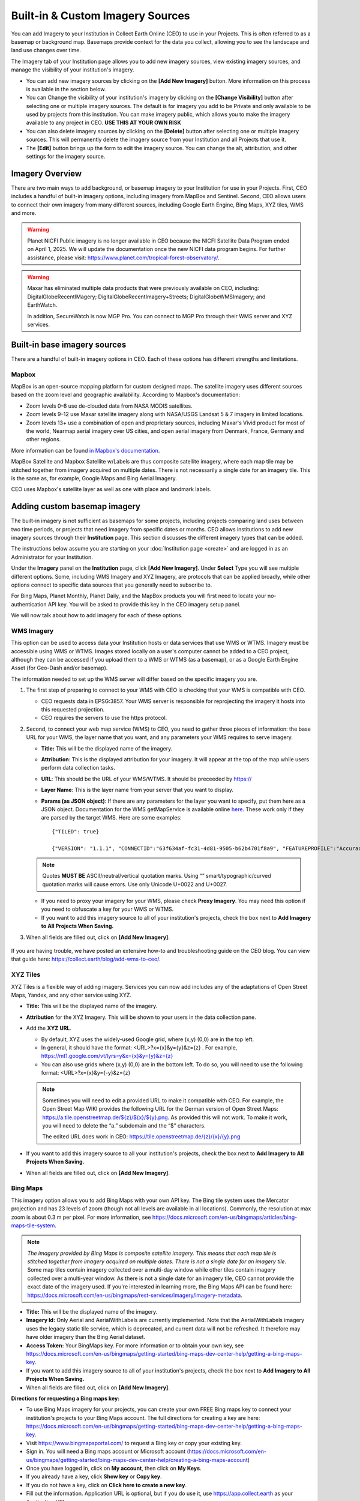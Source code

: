 Built-in & Custom Imagery Sources
=================================

You can add Imagery to your Institution in Collect Earth Online (CEO) to use in your Projects. This is often referred to as a basemap or background map. Basemaps provide context for the data you collect, allowing you to see the landscape and land use changes over time.

The Imagery tab of your Institution page allows you to add new imagery sources, view existing imagery sources, and manage the visibility of your institution's imagery. 

- You can add new imagery sources by clicking on the **[Add New Imagery]** button. More information on this process is available in the section below.
- You can Change the visibility of your institution's imagery by clicking on the **[Change Visibility]** button after selecting one or multiple imagery sources. The default is for imagery you add to be Private and only available to be used by projects from this institution. You can make imagery public, which allows you to make the imagery available to any project in CEO. **USE THIS AT YOUR OWN RISK**
- You can also delete imagery sources by clicking on the **[Delete]** button after selecting one or multiple imagery sources. This will permanently delete the imagery source from your Institution and all Projects that use it.
- The **[Edit]** button brings up the form to edit the imagery source. You can change the alt, attribution, and other settings for the imagery source.


Imagery Overview
----------------

There are two main ways to add background, or basemap imagery to your Institution for use in your Projects. First, CEO includes a handful of built-in imagery options, including imagery from MapBox and Sentinel. Second, CEO allows users to connect their own imagery from many different sources, including Google Earth Engine, Bing Maps, XYZ tiles, WMS and more.

.. warning::

   Planet NICFI Public imagery is no longer available in CEO because the NICFI Satellite Data Program ended on April 1, 2025. We will update the documentation once the new NICFI data program begins. For further assistance, please visit: https://www.planet.com/tropical-forest-observatory/.

.. warning::
    
    Maxar has eliminated multiple data products that were previously available on CEO, including: DigitalGlobeRecentIMagery; DigitalGlobeRecentImagery+Streets; DigitalGlobeWMSImagery; and EarthWatch. 
    
    In addition, SecureWatch is now MGP Pro. You can connect to MGP Pro through their WMS server and XYZ services.

Built-in base imagery sources
-----------------------------

There are a handful of built-in imagery options in CEO. Each of these options has different strengths and limitations.

Mapbox
^^^^^^

MapBox is an open-source mapping platform for custom designed maps. The satellite imagery uses different sources based on the zoom level and
geographic availability. According to Mapbox's documentation:

- Zoom levels 0–8 use de-clouded data from NASA MODIS satellites.
- Zoom levels 9–12 use Maxar satellite imagery along with NASA/USGS Landsat 5 & 7 imagery in limited locations.
- Zoom levels 13+ use a combination of open and proprietary sources, including Maxar's Vivid product for most of the world, Nearmap aerial imagery over US cities, and open aerial imagery from Denmark, France, Germany and other regions.

More information can be found `in Mapbox's documentation <https://docs.mapbox.com/data/tilesets/reference/mapbox-satellite/>`__.

MapBox Satellite and Mapbox Satellite w/Labels are thus composite satellite imagery, where each map tile may be stitched together from imagery acquired on multiple dates. There is not necessarily a single date for an imagery tile. This is the same as, for example, Google Maps and Bing Aerial Imagery.

CEO uses Mapbox's satellite layer as well as one with place and landmark labels.


.. Planet NICFI Public
.. ^^^^^^^^^^^^^^^^^^^

.. Planet NICFI Public is imagery available through a partnership between Norway's Ministry of Climate and Environment, specifically Norway's International Climate and Forest Initiative (NICFI) and Planet. Along with other partners, they have made high-resolution (sub 5 m pixel) imagery available in the tropics. These maps are available on a biannual basis between December 2015 and August 2020 and on a monthly basis after September 2020.

.. More information can be found `on Planet's website
.. <https://www.planet.com/pulse/planet-ksat-and-airbus-awarded-first-ever-global-contract-to-combat-deforestation/>`__.

.. .. figure:: ../_images/nicfimap.png
..     :alt: Planet NICFI imagery
..     :align: center
..     :width: 75%

Adding custom basemap imagery
-----------------------------

The built-in imagery is not sufficient as basemaps for some projects, including projects comparing land uses between two time periods, or projects that need imagery from specific dates or months. CEO allows institutions to add new imagery sources through their **Institution** page. This section discusses the different imagery types that can be added.

The instructions below assume you are starting on your :doc:`Institution page <create>` and are logged in as an Administrator for your Institution.

Under the **Imagery** panel on the **Institution** page, click **[Add New Imagery]**. Under **Select** Type you will see multiple different options. Some, including WMS Imagery and XYZ Imagery, are protocols that can be applied broadly, while other options connect to specific data sources that you generally need to subscribe to.

For Bing Maps, Planet Monthly, Planet Daily, and the MapBox products you will first need to locate your no-authentication API key. You will be asked to provide this key in the CEO imagery setup panel.

We will now talk about how to add imagery for each of these options.

.. figure:: ../_images/imagery1.png
    :alt: Dropdown to add basemap imagery.
    :align: center
    :width: 70%

.. _wms:

WMS Imagery
^^^^^^^^^^^

This option can be used to access data your Institution hosts or data services that use WMS or WTMS. Imagery must be accessible using WMS or WTMS. Images stored locally on a user's computer cannot be added to a CEO project, although they can be accessed if you upload them to a WMS or WTMS (as a basemap), or as a Google Earth Engine Asset (for Geo-Dash and/or basemap).

The information needed to set up the WMS server will differ based on the specific imagery you are.

1. The first step of preparing to connect to your WMS with CEO is checking that your WMS is compatible with CEO.

   - CEO requests data in EPSG:3857. Your WMS server is responsible for reprojecting the imagery it hosts into this requested projection.
   - CEO requires the servers to use the https protocol.

2. Second, to connect your web map service (WMS) to CEO, you need to gather three pieces of information: the base URL for your WMS, the layer name that you want, and any parameters your WMS requires to serve imagery.

   - **Title:** This will be the displayed name of the imagery.
   - **Attribution**: This is the displayed attribution for your imagery. It will appear at the top of the map while users perform data collection tasks.
   - **URL**: This should be the URL of your WMS/WTMS. It should be preceeded by https://
   - **Layer Name**: This is the layer name from your server that you want to display.
   - **Params (as JSON object)**: If there are any parameters for the layer you want to specify, put them here as a JSON object. Documentation for the WMS getMapService is available online `here <https://docs.geoserver.org/stable/en/user/services/wms/reference.html#getmap>`__. These work only if they are parsed by the target WMS. Here are some examples::

      {"TILED": true}
     
      {"VERSION": "1.1.1", "CONNECTID":"63f634af-fc31-4d81-9505-b62b4701f8a9", "FEATUREPROFILE":"Accuracy_Profile", "COVERAGE_CQL_FILTER":"(acquisition_date>'2012-01-01')AND(acquisition_date<'2012-12-31')"}

   .. note::
     
       Quotes **MUST BE** ASCII/neutral/vertical quotation marks. Using “” smart/typographic/curved quotation marks will cause errors. Use only Unicode U+0022 and U+0027.

   - If you need to proxy your imagery for your WMS, please check **Proxy Imagery**. You may need this option if you need to obfuscate a key for your WMS or WTMS.
   - If you want to add this imagery source to all of your institution's projects, check the box next to **Add Imagery to All Projects When Saving.**

3. When all fields are filled out, click on **[Add New Imagery]**.

.. figure:: ../_images/imagery2.png
    :alt: Adding WMS imagery
    :align: center
    :width: 50%

If you are having trouble, we have posted an extensive how-to and troubleshooting guide on the CEO blog. You can view that guide here: https://collect.earth/blog/add-wms-to-ceo/.

XYZ Tiles
^^^^^^^^^

XYZ Tiles is a flexible way of adding imagery. Services you can now add includes any of the adaptations of Open Street Maps, Yandex, and any other service using XYZ.

- **Title:** This will be the displayed name of the imagery.
- **Attribution** for the XYZ Imagery. This will be shown to your users in the data collection pane.
- Add the **XYZ URL**.

  - By default, XYZ uses the widely-used Google grid, where (x,y) (0,0) are in the top left.
  - In general, it should have the format: <URL>?x={x}&y={y}&z={z} . For example, `https://mt1.google.com/vt/lyrs=y&x={x}&y={y}&z={z} <https://mt1.google.com/vt/lyrs=y&x=%7bx%7d&y=%7by%7d&z=%7bz%7d>`__
  - You can also use grids where (x,y) (0,0) are in the bottom left. To do so, you will need to use the following format: <URL>?x={x}&y={-y}&z={z}

  .. note::
     
      Sometimes you will need to edit a provided URL to make it compatible with CEO. For example, the Open Street Map WIKI provides the following URL for the German version of Open Street Maps: `https://a.tile.openstreetmap.de/${z}/${x}/${y}.png <https://a.tile.openstreetmap.de/$%7bz%7d/$%7bx%7d/$%7by%7d.png>`__. As provided this will not work. To make it work, you will need to delete the “a.” subdomain and the “$” characters.
      
      The edited URL does work in CEO: `https://tile.openstreetmap.de/{z}/{x}/{y}.png <https://tile.openstreetmap.de/%7bz%7d/%7bx%7d/%7by%7d.png>`__

- If you want to add this imagery source to all your institution's projects, check the box next to **Add Imagery to All Projects When Saving.**
- When all fields are filled out, click on **[Add New Imagery]**.

.. figure:: ../_images/imagery3.png
    :alt: Adding XYZ imagery
    :align: center
    :width: 50%

Bing Maps
^^^^^^^^^

This imagery option allows you to add Bing Maps with your own API key. The Bing tile system uses the Mercator projection and has 23 levels of zoom (though not all levels are available in all locations). Commonly, the resolution at max zoom is about 0.3 m per pixel. For more information, see  https://docs.microsoft.com/en-us/bingmaps/articles/bing-maps-tile-system.

.. Note::

    *The imagery provided by Bing Maps is composite satellite imagery. This means that each map tile is stitched together from imagery acquired on multiple dates. There is not a single date for an imagery tile*. Some map tiles contain imagery collected over a  multi-day window while other tiles contain imagery collected over a multi-year window. As there is not a single date for an imagery tile, CEO cannot provide the exact date of the imagery used. If you're interested in learning more, the Bing Maps API can be found here:  https://docs.microsoft.com/en-us/bingmaps/rest-services/imagery/imagery-metadata.

- **Title:** This will be the displayed name of the imagery.
- **Imagery Id:** Only Aerial and AerialWithLabels are currently implemented. Note that the AerialWithLabels imagery uses the legacy static tile service, which is deprecated, and current data will not be refreshed. It therefore may have older imagery than the Bing Aerial dataset.
- **Access Token:** Your BingMaps key. For more information or to obtain your own key, see https://docs.microsoft.com/en-us/bingmaps/getting-started/bing-maps-dev-center-help/getting-a-bing-maps-key.
- If you want to add this imagery source to all of your institution's projects, check the box next to **Add Imagery to All Projects When Saving.**
- When all fields are filled out, click on **[Add New Imagery]**.

**Directions for requesting a Bing maps key:**

- To use Bing Maps imagery for your projects, you can create your own FREE Bing maps key to connect your institution's projects to your Bing Maps account. The full directions for creating a key are here: https://docs.microsoft.com/en-us/bingmaps/getting-started/bing-maps-dev-center-help/getting-a-bing-maps-key.
- Visit https://www.bingmapsportal.com/ to request a Bing key or copy your existing key.
- Sign in. You will need a Bing maps account or Microsoft account  (https://docs.microsoft.com/en-us/bingmaps/getting-started/bing-maps-dev-center-help/creating-a-bing-maps-account)
- Once you have logged in, click on **My account**, then click on **My Keys**.
- If you already have a key, click **Show key** or **Copy key**.
- If you do not have a key, click on **Click here to create a new key**.
- Fill out the information. Application URL is optional, but if you do use it, use https://app.collect.earth as your Application URL
- You will create a **Basic** key. If you need more imagery, you will need to talk to Microsoft and request an **Enterprise key** (https://www.microsoft.com/en-us/maps/create-a-bing-maps-key#enterprise).

Planet Monthly
^^^^^^^^^^^^^^

Planet offers multiple data products (product specification here: https://support.planet.com/hc/en-us/articles/360022233473-Planet-Imagery-Product-Specifications). This option pulls from the Planet Monthly mosaic product, which allows you to display imagery from a specific month. User help is available here: https://developers.planet.com/docs/apps/explorer/.

- **Title:** This will be the displayed name of the imagery.
- **Default Year**: The default year that will be displayed when the map loads.
- **Default Month**: The default month that will be displayed when the map loads. Use integer format 1-12.
- **Access Token**: Your Planet access token. This can be accessed through your My Account page on the Planet website.
- If you want to add this imagery source to all of your institution's projects, check the box next to **Add Imagery to All Projects When Saving.** 
- When all fields are filled out, click on **[Add New Imagery]**.

.. tip::
    
    Default Year & Default Month will let you put in any integer, positive or negative. The up and down arrow keys start at 0. Please type year in the YYYY format and month as an integer between 1-12.

PlanetDaily
^^^^^^^^^^^

PlanetDaily is another imagery product available from Planet. It allows users to detect land use and land cover change in near real time. This data source allows you to select a start and end date, with up to daily imagery resolution. Your study area might not have full coverage every day.

- **Title:** This will be the displayed name of the imagery.
- **Access Token:** Your PlanetDaily API key. This can be accessed through your My Account page on the Planet website.
- **Start Date:** Starting date for the imagery you are interested in; you can input the date using numeric keys or with the calendar widget on the right side.
- **End Date:** Ending date for the imagery you are interested in.
- If you want to add this imagery source to all of your institution's projects, check the box next to **Add Imagery to All Projects When Saving.**
- When all fields are filled out, click on **[Add New Imagery]**.

.. Planet NICFI
.. ^^^^^^^^^^^^

.. This allows you to add your own Planet NICFI key, instead of using CEO's.     
..     You will need an account from the Planet NICFI program: https://www.planet.com/nicfi/. This is separate from your 'normal' Planet account.

.. - **Title:** This will be the displayed name of the imagery.
.. - **Access Token:** Your Planet NICFI API key. This can be accessed through your My Account page on the Planet website.
.. - **Default Time:** Choose the default time period of imagery to display. Note that the time periods available from NICFI are actively being changed. THESE ARE SUBJECT TO CHANGE BASED ON PLANET AND NICFI's DECISIONS.
.. - **Default Band**: Choice between Visible (RGB) and Infrared false color.
.. - If you want to add this imagery source to all of your institution's projects, check the box next to **Add Imagery to All Projects When Saving.**
.. - When all fields are filled out, click on **[Add New Imagery]**.

.. SecureWatch Imagery
.. ^^^^^^^^^^^^^^^^^^^

.. SecureWatch is a service from Maxar focused on monitoring for new land use/land cover changes and comparing current land use/land cover with over 20 years of historic images. For more information see: https://www.digitalglobe.com/products/securewatch.

.. - **Title:** This will be the displayed name of the imagery.
.. - **Connect ID:** This is your API key. You need to use a no-auth key here, which should be a string of letters and numbers separated by dashes.
.. - **Start Date:** Starting date for the imagery you are interested in; you can input the date using numeric keys or with the calendar widget on the right side.
.. - **End Date:** Ending date for the imagery you are interested in.
.. - If you want to add this imagery source to all of your institution's projects, check the box next to **Add Imagery to All Projects When Saving.**
.. - When all fields are filled out, click on **[Add New Imagery]**.

Sentinel 1 Imagery
^^^^^^^^^^^^^^^^^^

Sentinel 1 information is only available from April 2014 to present (Sentinel 1A launch). Sentinel data is available in CEO through GEE. If multiple images are available for the region and dates selected, the median reducer is used to produce a single image.

- **Title:** This will be the displayed name of the imagery.
- **Default Year**: The default year that will be displayed when the map loads.
- **Default Month**: The default month that will be displayed when the map loads. Use integer format 1-12.
- **Band Combination**: Preset combinations of bands for most uses. VH and VV are single polarization, VH/VV and HH/HV are dual polarization. More info https://sentinel.esa.int/web/sentinel/user-guides/sentinel-1-sar/acquisition-modes.
- **Min:** Minimum value for bands that will get mapped to 0 for visualization. This can be one value for all bands, or a value for each of the three bands. This should be one number. Acceptable values for each band's minimum are the same as for Sentinel imagery available through GEE generally; see https://developers.google.com/earth-engine/datasets/catalog/sentinel\ *.* Min can be as low as -50, but 0 is frequently used.
- **Max:** Maximum value for bands that will get mapped to 255 for visualization. This can be one value for all bands, or a value for each of the three bands. This should be one number. Acceptable values for each band's maximum are the same as for Sentinel imagery available through GEE generally. See link above. Max can be as high as 1, but .3 is frequently used.
- If you want to add this imagery source to all of your institution's projects, check the box next to **Add Imagery to All Projects When Saving.**
- When all fields are filled out, click on **[Add New Imagery]**.

Sentinel 2 Imagery
^^^^^^^^^^^^^^^^^^

Sentinel 2 imagery is available from June 2015-present. Sentinel 2 imagery is displayed in CEO from GEE. If multiple images are available for the region and dates selected, the median reducer is used to produce a single image.

- **Title:** This will be the displayed name of the imagery.
- **Default Year**: The default year that will be displayed when the map loads.
- **Default Month**: The default month that will be displayed when the map loads. Use integer format 1-12.
- **Band Combination**: Select one of the options available, including True Color, False Color Infrared, False Color Urban, Agriculture, Healthy Vegetation, and Short Wave Infrared.

  - **True Color**: The True color band combination uses the red (B4), green (B3), and blue (B2) channels. Its purpose is to display imagery the same way our eyes see the world. Just like how we see, healthy vegetation is green, urban features often appear white and grey and water is a shade of dark blue depending on how clean it is.
  - **False Color**: The False-color infrared band combination is meant to emphasize healthy and unhealthy vegetation. By using the near-infrared (B8) band, it's especially good at reflecting chlorophyll. It is most commonly used to assess plant density and health, as plants reflect near-infrared and green light while absorbing red. Since they reflect more near-infrared than green, plant-covered land appears deep red. Denser plant growth is darker red. Cities and exposed ground are gray or tan, and water appears blue or black.
  - **False Color Urban**: The false color urban band combination uses SWIR (B12), near-infrared (B8), and blue (B2). This composite is used to visualize urbanized areas more clearly. Vegetation is visible in shades of green, while urbanized areas are represented by white, grey, or purple. Soils, sand, and minerals are shown in a variety of colors.
  - **Agriculture:** The agriculture band combination uses SWIR-1 (B11), near-infrared (B8), and blue (B2). It's mostly used to monitor the health of crops because of how it uses short-wave and near-infrared. Both these bands are particularly good at  highlighting dense vegetation that appears as dark green.
  - **Healthy Vegetation:** Because near-infrared (which vegetation strongly reflects) and red light (which vegetation absorbs), the vegetation index is good for quantifying the amount of vegetation. The formula for the normalized difference vegetation index is (B8-B4)/(B8+B4). While high values suggest dense canopy, low or negative values indicate urban and water features.
  - **Short-wave Infrared:** The short-wave infrared band combination uses SWIR (B12), NIR (B8A), and red (B4). This can help to estimate how much water is present in plants and soil, as water reflects SWIR wavelengths. Shortwave-infrared bands are also useful for distinguishing between cloud types (water clouds versus ice clouds), snow and ice, all of which appear white in visible light.

- **Min:** Minimum value for bands that will get mapped to 0 for visualization. This can be one value for all bands, or a value for each of the three bands. This should be a single number. Acceptable values for each band's minimum are the same as for Sentinel imagery available through GEE generally; see https://developers.google.com/earth-engine/datasets/catalog/sentinel For example, 0 could be used.
- **Max:** Maximum value for bands that will get mapped to 255 for visualization. This should be a single number. Acceptable values for each band's maximum are the same as for Sentinel imagery available through GEE generally. See link above. For example, values of 2800-4000 are frequently used.
- **Cloud Score**: Allowable cloud cover. Values can be 0-100.
- If you want to add this imagery source to all of your institution's projects, check the box next to **Add Imagery to All Projects When Saving.**
- When all fields are filled out, click on **[Add New Imagery]**.

GEE Image Asset
^^^^^^^^^^^^^^^

Google Earth Engine (GEE) Assets include user's uploaded assets along with assets provided by other users and GEE. Information on Assets can be found here: https://developers.google.com/earth-engine/guides/asset_manager. More detail on uploading your own assets is below. Note that Image Asset refers to a single image (e.g. a GeoTIFF layer) while ImageCollection Asset refers to a stack of images (e.g. GeoTiff layers of the same location over different dates).

- **Title:** This will be the displayed name of the imagery.
- **Asset ID:** The Asset ID for your image asset. Will have a format similar to: USDA/NAIP/DOQQ/n_4207309_se_18_1_20090525
- **Visualization Parameters (JSON format)**: Any visualization parameters for your layer. For example, {"bands":["R","G","B"],"min":90,"max":210}
- If you want to add this imagery source to all of your institution's projects, check the box next to **Add Imagery to All Projects When Saving.**
- When all fields are filled out, click on **[Add New Imagery]**.

.. figure:: ../_images/imagery4.png
    :alt: Adding a GEE Image Asset
    :align: center
    :width: 70%

We have created an extensive how-to and troubleshooting guide for adding GEE Image Assets and Image Collection Assets to CEO. It is available in CEO's blog here: https://collect.earth/blog/connecting-gee-raster-data/. Additionally, we have directions for uploading your own image assets to GEE in the following section.

GEE ImageCollection Asset
^^^^^^^^^^^^^^^^^^^^^^^^^

Google Earth Engine (GEE) Assets include user's uploaded assets along with assets provided by other users and GEE. Information on Assets can be found here: https://developers.google.com/earth-engine/guides/asset_manager. More detail on uploading your own assets is below. Note that Image Asset refers to a single image (e.g. a GeoTIFF layer) while ImageCollection Asset refers to a stack of images (e.g. GeoTiff layers of the same location over different dates).

- **Title:** This will be the displayed name of the imagery.
- **Asset ID:** The Asset ID for your image asset. Will have a format similar to: LANDSAT/LC08/C01/T1_SR.
- **Start Date**: The default start date of imagery to display.
- **End Date**: The default end date of imagery to display.
- **Visualization Parameters (JSON format)**: Any visualization parameters for your layer. For example, {"bands":["B4","B3","B2"],"min":0,"max":2000}
- If you want to add this imagery source to all of your institution's projects, check the box next to **Add Imagery to All Projects When Saving.**
- When all fields are filled out, click on **[Add New Imagery]**.

.. note::
     To display the GEEImageCollection, CEO uses the 'mean' reducer in Earth Engine. This takes the mean of any images in the image collection during the time period specified.

We have created an extensive how-to and troubleshooting guide for adding GEE Image Assets and Image Collection Assets to CEO. It is available in CEO's blog here: https://collect.earth/blog/connecting-gee-raster-data/.

**Uploading GeoTIFF images to GEE:**

- Visit https://code.earthengine.google.com/|
- Navigate to **Assets**
- Click **New**, then under **Image Upload** click **GeoTIFF**.

  .. figure:: ../_images/imagery5.png
      :alt: Upload a GeoTIFF
      :align: center
      :width: 50%

- A new window will pop up. Click **Select** and navigate to the GeoTIFF asset.
- Alter the **Asset ID** name if you would like.  
- Check the default settings, e.g. if your data has a start/end time then add those.
- Click **Upload.**

  .. figure:: ../_images/imagery6.png
      :alt: Uploading a new image asset
      :align: center
      :width: 70%

- Wait for your asset to upload. When it does, click on the asset name and a new window will pop up.
- Next to ImageID there are two interlocking squares.
- Click on this to copy your ImageID to the clipboard (you'll need this to connect to CEO).
   
  - You can also click on the “Bands” tab to get more information about your image. This is very useful for specifying your visualization parameters in CEO.
  - Can also add gamma etc. information, see  https://developers.google.com/earth-engine/guides/image_visualization.

MapBox Raster
^^^^^^^^^^^^^

MapBox Raster serves raster tiles including Mapbox Satellite. For more information see: https://docs.mapbox.com/help/glossary/raster-tiles-api/.

- **Title:** This will be the displayed name of the imagery.
- **Layer Name** is the desired layer name from MapBox.
- **Access Token** will be your no-auth key from MapBox. For more information, see https://docs.mapbox.com/help/glossary/raster-tiles-api/.
- If you want to add this imagery source to all of your institution's projects, check the box next to **Add Imagery to All Projects When Saving.**
- When all fields are filled out, click on **[Add New Imagery]**.

MapBox Static
^^^^^^^^^^^^^

Mapbox Static serves raster tiles generated from a `Mapbox GL <https://docs.mapbox.com/help/glossary/mapbox-gl/>`__-based style. This API has additional parameters that can be used to refine the results of a request. More information see: https://docs.mapbox.com/help/glossary/static-tiles-api/.

- **Title:** This will be the displayed name of the imagery.
- **User Name** will be your MapBox user name.
- **Map Style ID** will be the id from MapBox.
- **Access Token** will be your MapBox no-auth key. For more information see https://docs.mapbox.com/help/glossary/static-tiles-api/.
- If you want to add this imagery source to all of your institution's projects, check the box next to **Add Imagery to All Projects When Saving.**
- When all fields are filled out, click on **[Add New Imagery]**.

Open Street Maps
^^^^^^^^^^^^^^^^

Open Street Maps is an open source mapping product. This provides Open Street Map's Standard Tile Layer. This product is useful for orienting users, since it has street and place names.

- **Title:** This will be the displayed name of the imagery.
- If you want to add this imagery source to all of your institution's projects, check the box next to **Add Imagery to All Projects When Saving.**
- When all fields are filled out, click on **[Add New Imagery]**.

.. figure:: ../_images/imagery7.png
    :alt: Open Street Map imagery
    :align: center
    :width: 70%

Adding imagery from multiple time periods
-----------------------------------------

Adding multiple imagery options with different default time periods can make data collection easier for projects that compare two or more time periods to detect land use and land cover change. WMS/WMTS that you can use to create basemaps from different time points include GeoServer, Planet Monthly, Planet Daily, Bing Maps, Mapbox Raster, and Mapbox Static.

WMS Imagery
^^^^^^^^^^^

For WMS imagery, how to add different years of imagery depends on your server.

If your different years are stored as different layers, alter the Layer Name field when you add the second layer. Make sure your alt/attribution/etc. fields are accurate for the new layer.

If your server uses filtering to display imagery from different years you will need to alter the parameters field (again, making sure the information in your other fields is correct).

Once you have decided the best approach for your server, repeat the steps in :ref:`wms` above for each time period you would like to add.

.. note::

    Some years may not contain any imagery, due to the sparseness of the data within the database. If no imagery for the selected time range appears, you will need to change your parameters field, possibly to change the feature profile or date ranges.

Planet Monthly and Planet Daily
^^^^^^^^^^^^^^^^^^^^^^^^^^^^^^^

For all Planet products, you simply need to change the time period fields to add layers with different default time periods. Users will be able to change the time period displayed during data collection; however, this is the default that will be shown first.

.. tip::
     
    Be sure to change the alt field to reflect the correct default Year, Month, and Day for each new layer that you add.

.. Secure Watch
.. ^^^^^^^^^^^^

.. For this Maxar product, you simply need to change the time period fields to add layers with different default time periods. Users will be able to change the time period displayed during data collection; however, this is the default that will be shown first. Be sure to change the Title field to reflect the correct default Year, Month, and Day for each new layer that you add.

Sentinel 1 & 2
^^^^^^^^^^^^^^

Users will be able to change the default Year and Month during data collection. However, additional layers with different default years and months can be added based on user preference.

.. tip::

    Be sure to change the Title field to reflect the correct default Year, Month, and Day for each new layer that you add.

GEE Image Asset
^^^^^^^^^^^^^^^

Different Image Assets that cover different periods of time can be added using the Imagery interface. However, if you have multiple images of the same area over different periods of time, consider using CEO's GEE's ImageCollection functionality rather than multiple Image assets.

GEE ImageCollection Asset
^^^^^^^^^^^^^^^^^^^^^^^^^

Users will be able to change the default Year and Month during data collection. However, additional layers with different default years and months can be added based on user preference.

.. tip::

    Be sure to change the Title field to reflect the correct default Year, Month, and Day for each new layer that you add.

Editing and deleting imagery
^^^^^^^^^^^^^^^^^^^^^^^^^^^^

After you have added imagery you may need to change the default dates of the Visualization Parameters.

1. Navigate to your **Institution** page.
2. Next to the imagery you would like to edit, there is an editing hand button.

   .. figure:: ../_images/imagery8.png
       :alt: Hand button
       :align: center
       :width: 10%

3. When you click on the editing hand button, it will take you back to the imagery creation form.
4. Edit the values as needed, using the information in this section as a guide.
5. Check the **Add Imagery to All Projects When Saving** box if you would like to add your imagery to all of the institution's projects.
6. When you are done, click **Save Imagery Changes**.
7. You can delete imagery by clicking the trash can icon next to the imagery name.

   .. figure:: ../_images/imagery9.png
       :alt: Delete button
       :align: center
       :width: 10%

.. tip::
     
    There is currently no way to 'preview' what imagery will be visible in your new layer in the 'Add Imagery' workflow. There are two ways to work around this. 
     
    First, if your data source has a data viewing portal, you can use this to explore the imagery and determine what is available for the time periods you are interested in. 
     
    Second, you can add the imagery layer, then open an existing project from your institution. The imagery will be available in the dropdown menu (if you are switching between a project **Data Collection** window and an **Institution** window, you may need to refresh the project window to get    the new layer to appear). You can then check if the imagery is displaying correctly and go back to the **Institution** page to edit the imagery based on what you see.

Notes on imagery
----------------

For imagery options with dates, the dates you input are the default Dates that the imagery will be restricted to on the collection page. However, the user will be able to change these when exploring the map as there are start & end date widgets on the collection page sidebar.

The Planet products will not return imagery if the map is zoomed out too much. This results in a white map canvas being displayed at the project overview level usually. Simply click the "Go to first plot" button on the Collection page to zoom in to the plot level, and then the imagery should appear.

Estimating imagery costs
------------------------

Before setting up a project in CEO, it is important to estimate how much imagery will be used for budgetary and resource allocation. Here is a quick guide to help.

When is imagery used? 
^^^^^^^^^^^^^^^^^^^^^

Imagery data is used whenever there is a map on the page. This means that on CEO, all these pages can use data:

- Home
- Data Collection
- Create Project
- Review Project
- Project Dashboard
- GeoDash (specific options or modules)

On these pages, when the map first loads, imagery data is used. Every time a user zooms or pans the map window, imagery is used. The largest amount of use will probably be with Data Collection.

Estimating imagery use for a project
^^^^^^^^^^^^^^^^^^^^^^^^^^^^^^^^^^^^

Each organization that provides imagery sets their own rules for how many tiles you can download per year given the kind of account that you have with them. Therefore, it is important to estimate this before setting up a project.

Additionally, services may “count” imagery against your quota differently. You will also need to know this.

To figure out how much imagery you are likely to use for a single project, count the number of plots. Then determine how many users will classify each plot. Next, try to factor in how often people will zoom or pan their maps for context when answering the survey questions for a plot. Multiply these numbers together.

Next, decide if you are using the Geo-Dash and ask yourself how many map widgets you will display on your Geo-Dash page. Multiply that number by the number of plots to get the amount of Geo-Dash imagery you will need. Keep in mind that Geo-Dash imagery counts against our annual limit for user memory/processing in GEE, whereas the usual global layers on CEO (Bing Maps, SecureWatch, Planet) have separate annual tile-based limits. For GEE, we recommend clipping and pre-processing the imagery to image assets or imageCollection assets for the collection area. This eliminates processing on-the-fly for each user that is collecting, as Geo-Dash can just grab the pre-processed image asset.

Finally, add a few extra tile downloads for loading the maps while creating and reviewing the project.

Once you have a sense of how many map images you will need for your project, you will then need to look up the tile counting policy for the imagery service that you are using. For example, some of them count 15 tiles as 1 unit of usage. Others use different counting rules.

.. tip::
     
    To reduce imagery use, consider setting your default background imagery to a cheaper source and only switching to more expensive paid imagery when you are at the correct zoom level.

Synthetic Aperture Radar (SAR) data in CEO for forest degradation
-----------------------------------------------------------------

Observations of backscatter variations over time in satellite SAR data can be attributed to structure and moisture. For forests, these can be linked to changes in the moisture conditions of the trees and soil as well as changes in forest structure. These are extremely useful for e.g. detecting forest degradation.

Color display of SAR data for detecting forest degradation is possible in CEO using Sentinel 1 data, WMS data, and GEE Image Assets and ImageCollection assets.

For information on detecting forest degradation through our Geo-Dash widget functionality, please see :doc:`../project/geodash` .

For more information on SAR, please see:

- Kellndorfer, Josef. “Using SAR Data for Mapping Deforestation and Forest Degradation.” SAR Handbook: Comprehensive Methodologies for Forest Monitoring and Biomass Estimation. Eds. Flores, A., Herndon, K., Thapa, R., Cherrington, E. NASA. 2019. DOI: .10.25966/68c9-gw82; available online at:  https://gis1.servirglobal.net/TrainingMaterials/SAR/Ch3-Content.pdf
- The SAR Handbook: Comprehensive Methodologies for Forest Monitoring and Biomass Estimation, available for download at: https://www.servirglobal.net/Global/Articles/Article/2674/sar-handbook-comprehensive-methodologies-for-forest-monitoring-and-biomass-estimation
- This one page guide from SERVIR & SilvaCarbon: https://servirglobal.net/Portals/0/Documents/Articles/2019_SAR_Handbook/SAR_VegIndices_1page_new.pdf
